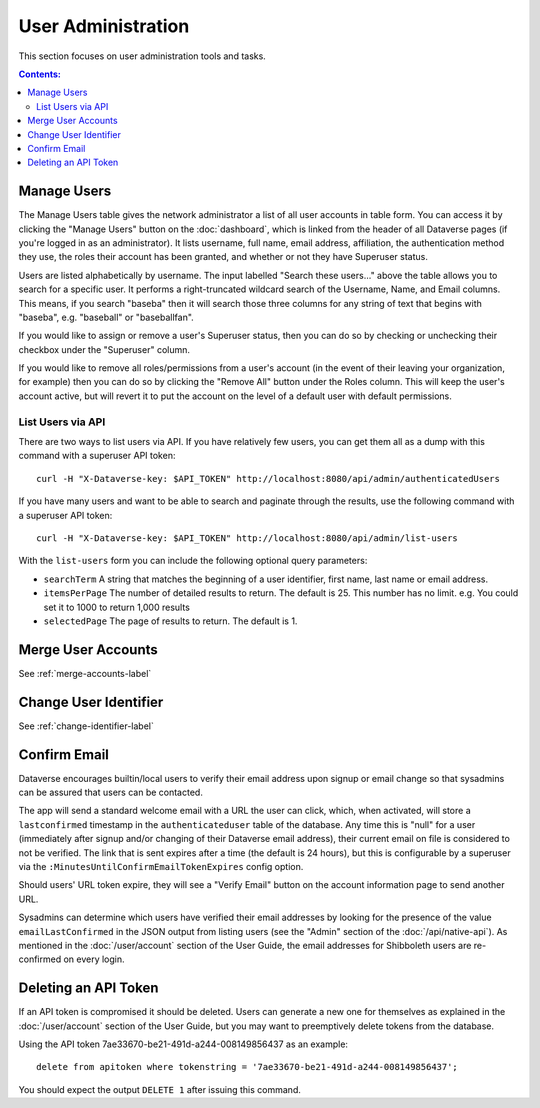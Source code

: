 User Administration
===================

This section focuses on user administration tools and tasks. 

.. contents:: Contents:
	:local:

Manage Users
------------

The Manage Users table gives the network administrator a list of all user accounts in table form. You can access it by clicking the "Manage Users" button on the :doc:`dashboard`, which is linked from the header of all Dataverse pages (if you're logged in as an administrator). It lists username, full name, email address, affiliation, the authentication method they use, the roles their account has been granted, and whether or not they have Superuser status.

Users are listed alphabetically by username. The input labelled "Search these users..." above the table allows you to search for a specific user. It performs a right-truncated wildcard search of the Username, Name, and Email columns. This means, if you search "baseba" then it will search those three columns for any string of text that begins with "baseba", e.g. "baseball" or "baseballfan".

If you would like to assign or remove a user's Superuser status, then you can do so by checking or unchecking their checkbox under the "Superuser" column.

If you would like to remove all roles/permissions from a user's account (in the event of their leaving your organization, for example) then you can do so by clicking the "Remove All" button under the Roles column. This will keep the user's account active, but will revert it to put the account on the level of a default user with default permissions.

List Users via API
~~~~~~~~~~~~~~~~~~

There are two ways to list users via API. If you have relatively few users, you can get them all as a dump with this command with a superuser API token::

        curl -H "X-Dataverse-key: $API_TOKEN" http://localhost:8080/api/admin/authenticatedUsers

If you have many users and want to be able to search and paginate through the results, use the following command with a superuser API token::

    curl -H "X-Dataverse-key: $API_TOKEN" http://localhost:8080/api/admin/list-users

With the ``list-users`` form you can include the following optional query parameters:

* ``searchTerm`` A string that matches the beginning of a user identifier, first name, last name or email address.
* ``itemsPerPage`` The number of detailed results to return.  The default is 25.  This number has no limit. e.g. You could set it to 1000 to return 1,000 results
* ``selectedPage`` The page of results to return.  The default is 1.

Merge User Accounts
---------------------

See :ref:`merge-accounts-label`

Change User Identifier
-------------------------

See :ref:`change-identifier-label`

Confirm Email
-------------

Dataverse encourages builtin/local users to verify their email address upon signup or email change so that sysadmins can be assured that users can be contacted.

The app will send a standard welcome email with a URL the user can click, which, when activated, will store a ``lastconfirmed`` timestamp in the ``authenticateduser`` table of the database. Any time this is "null" for a user (immediately after signup and/or changing of their Dataverse email address), their current email on file is considered to not be verified. The link that is sent expires after a time (the default is 24 hours), but this is configurable by a superuser via the ``:MinutesUntilConfirmEmailTokenExpires`` config option.

Should users' URL token expire, they will see a "Verify Email" button on the account information page to send another URL.

Sysadmins can determine which users have verified their email addresses by looking for the presence of the value ``emailLastConfirmed`` in the JSON output from listing users (see the "Admin" section of the :doc:`/api/native-api`). As mentioned in the :doc:`/user/account` section of the User Guide, the email addresses for Shibboleth users are re-confirmed on every login.

Deleting an API Token
---------------------

If an API token is compromised it should be deleted. Users can generate a new one for themselves as explained in the :doc:`/user/account` section of the User Guide, but you may want to preemptively delete tokens from the database.

Using the API token 7ae33670-be21-491d-a244-008149856437 as an example::

    delete from apitoken where tokenstring = '7ae33670-be21-491d-a244-008149856437';

You should expect the output ``DELETE 1`` after issuing this command.

